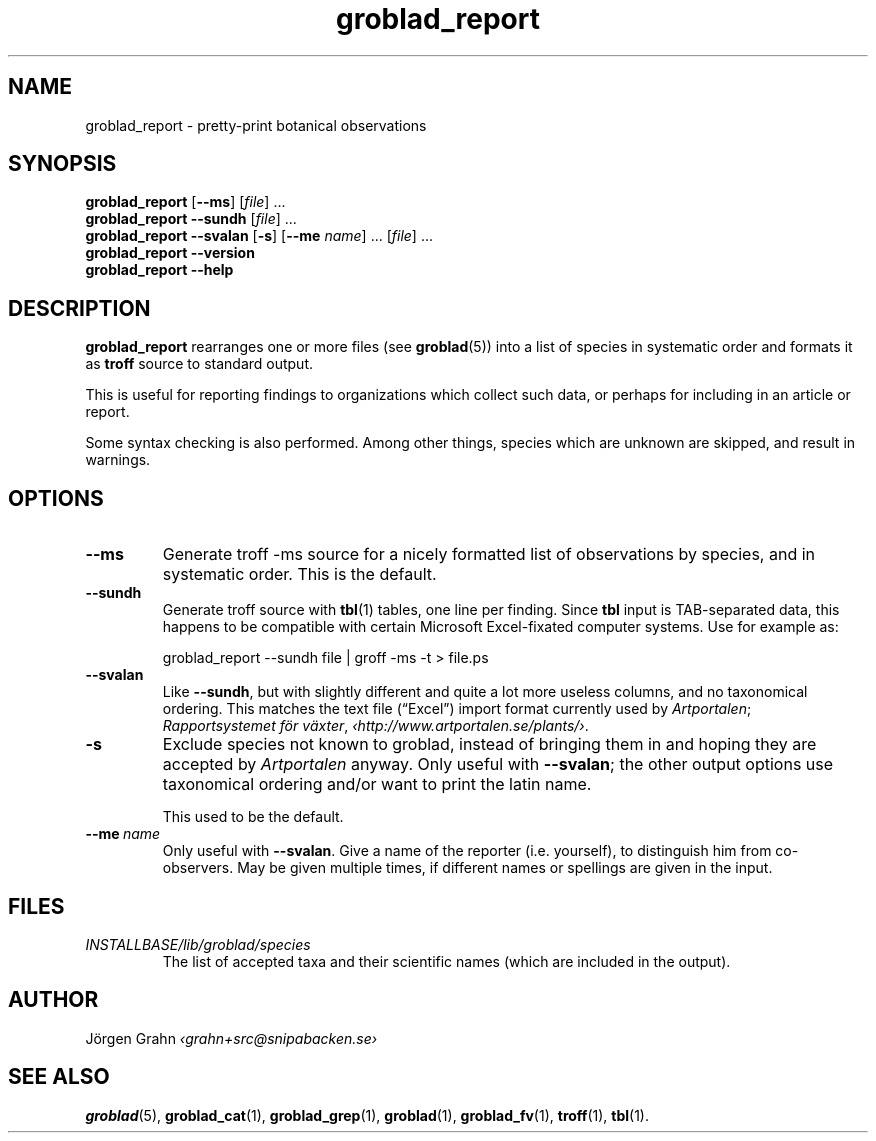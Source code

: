 .ss 12 0
.de BP
.IP \\fB\\$*
..
.hw gro-blad
.
.TH groblad_report 1 "SEP 2013" Groblad "User Manuals"
.
.
.SH "NAME"
groblad_report \- pretty-print botanical observations
.
.SH "SYNOPSIS"
.B groblad_report
.RB [ --ms ]
.RI [ file ]
\&...
.br
.B groblad_report
.B --sundh
.RI [ file ]
\&...
.br
.B groblad_report
.B --svalan
.RB [ \-s ]
.RB [ --me
.IR name ]
\&...
.RI [ file ]
\&...
.br
.B groblad_report --version
.br
.B groblad_report --help
.
.SH "DESCRIPTION"
.B groblad_report
rearranges one or more files (see
.BR groblad (5))
into a list of species in systematic order
and formats it as
.B troff
source to standard output.
.P
This is useful for reporting findings to organizations which
collect such data,
or perhaps for including in an article or report.
.P
Some syntax checking is also performed.
Among other things, species which are unknown are skipped,
and result in warnings.
.
.SH "OPTIONS"
.
.BP --ms
Generate troff \-ms source for a nicely formatted list of observations
by species, and in systematic order.
This is the default.
.
.BP --sundh
Generate troff source with
.BR tbl (1)
tables, one line per finding.
Since
.B tbl
input is TAB-separated data, this happens to be compatible with
certain Microsoft Excel-fixated computer systems.
Use for example as:
.IP
groblad_report --sundh file | groff -ms -t > file.ps
.
.BP --svalan
Like
.BR --sundh ,
but with slightly different and quite a lot more useless columns,
and no taxonomical ordering.
This matches the text file (\[lq]Excel\[rq]) import format currently used by
.IR Artportalen ;
.IR "Rapportsystemet f\(:or v\(:axter" ,
.IR \[fo]http://www.artportalen.se/plants/\[fc] .
.
.BP \-s
Exclude species not known to groblad, instead of bringing them in and hoping they
are accepted by
.I Artportalen
anyway.
Only useful with
.BR --svalan ;
the other output options use taxonomical ordering and/or want to print the latin name.
.IP
This used to be the default.
.
.BP --me\ \fIname
Only useful with
.BR --svalan .
Give a name of the reporter (i.e. yourself), to distinguish him from co-observers.
May be given multiple times, if different names or spellings are given in the input.
.
.
.SH "FILES"
.TP
.I INSTALLBASE/lib/groblad/species
The list of accepted taxa
and their scientific names (which are included in the output).
.
.SH "AUTHOR"
J\(:orgen Grahn \fI\[fo]grahn+src@snipabacken.se\[fc]
.
.SH "SEE ALSO"
.BR groblad (5),
.BR groblad_cat (1),
.BR groblad_grep (1),
.BR groblad (1),
.BR groblad_fv (1),
.BR troff (1),
.BR tbl (1).
